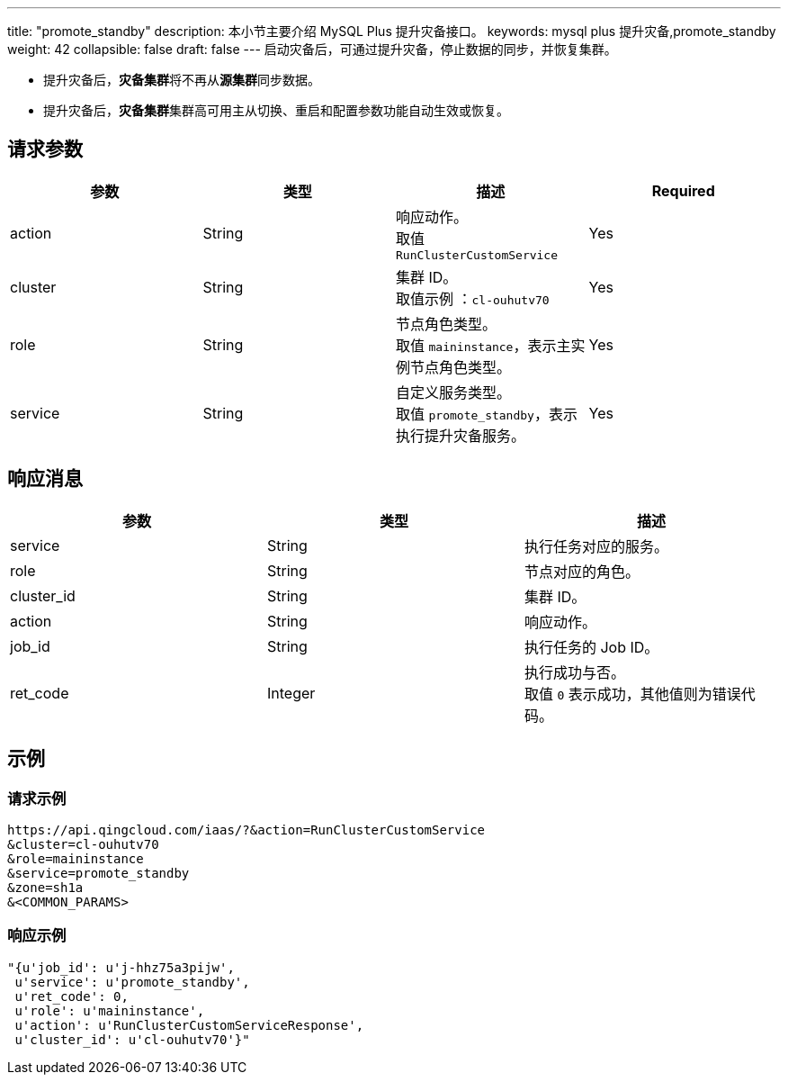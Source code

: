 ---
title: "promote_standby"
description: 本小节主要介绍 MySQL Plus 提升灾备接口。
keywords: mysql plus 提升灾备,promote_standby
weight: 42
collapsible: false
draft: false
---
启动灾备后，可通过提升灾备，停止数据的同步，并恢复集群。

* 提升灾备后，**灾备集群**将不再从**源集群**同步数据。
* 提升灾备后，**灾备集群**集群高可用主从切换、重启和配置参数功能自动生效或恢复。

== 请求参数

|===
| 参数 | 类型 | 描述 | Required

| action
| String
| 响应动作。 +
取值 `RunClusterCustomService`
| Yes

| cluster
| String
| 集群 ID。 +
取值示例 ：`cl-ouhutv70`
| Yes

| role
| String
| 节点角色类型。  +
取值 `maininstance`，表示主实例节点角色类型。
| Yes

| service
| String
| 自定义服务类型。 +
取值 `promote_standby`，表示执行提升灾备服务。
| Yes
|===

== 响应消息

|===
| 参数 | 类型 | 描述

| service
| String
| 执行任务对应的服务。

| role
| String
| 节点对应的角色。

| cluster_id
| String
| 集群 ID。

| action
| String
| 响应动作。

| job_id
| String
| 执行任务的 Job ID。

| ret_code
| Integer
| 执行成功与否。 +
取值 `0` 表示成功，其他值则为错误代码。
|===

== 示例

=== 请求示例

[,url]
----
https://api.qingcloud.com/iaas/?&action=RunClusterCustomService
&cluster=cl-ouhutv70
&role=maininstance
&service=promote_standby
&zone=sh1a
&<COMMON_PARAMS>
----

=== 响应示例

[,json]
----
"{u'job_id': u'j-hhz75a3pijw',
 u'service': u'promote_standby',
 u'ret_code': 0,
 u'role': u'maininstance',
 u'action': u'RunClusterCustomServiceResponse',
 u'cluster_id': u'cl-ouhutv70'}"
----
